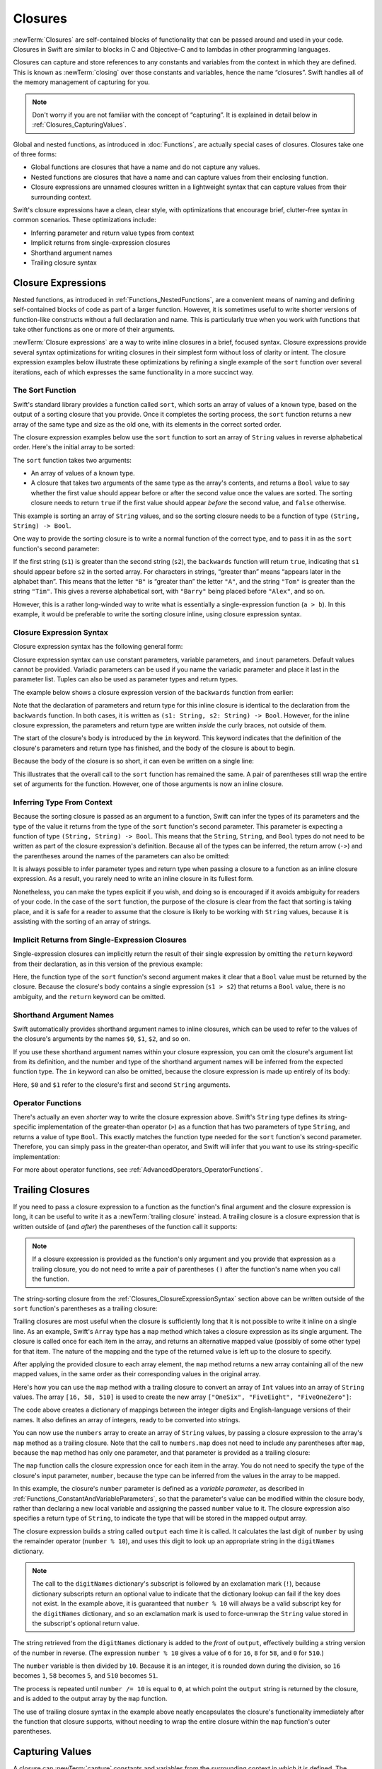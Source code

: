 Closures
========

:newTerm:`Closures` are self-contained blocks of functionality
that can be passed around and used in your code.
Closures in Swift are similar to blocks in C and Objective-C
and to lambdas in other programming languages.

Closures can capture and store references to any constants and variables
from the context in which they are defined.
This is known as :newTerm:`closing` over those constants and variables,
hence the name “closures”.
Swift handles all of the memory management of capturing for you.

.. note::

   Don't worry if you are not familiar with the concept of “capturing”.
   It is explained in detail below in :ref:`Closures_CapturingValues`.

Global and nested functions, as introduced in :doc:`Functions`,
are actually special cases of closures.
Closures take one of three forms:

* Global functions are closures that have a name
  and do not capture any values.
* Nested functions are closures that have a name
  and can capture values from their enclosing function.
* Closure expressions are unnamed closures written in a lightweight syntax
  that can capture values from their surrounding context.

Swift's closure expressions have a clean, clear style,
with optimizations that encourage brief, clutter-free syntax in common scenarios.
These optimizations include:

* Inferring parameter and return value types from context
* Implicit returns from single-expression closures
* Shorthand argument names
* Trailing closure syntax

.. _Closures_ClosureExpressions:

Closure Expressions
-------------------

Nested functions, as introduced in :ref:`Functions_NestedFunctions`,
are a convenient means of naming and defining self-contained blocks of code
as part of a larger function.
However, it is sometimes useful to write shorter versions of function-like constructs
without a full declaration and name.
This is particularly true when you work with functions that take other functions
as one or more of their arguments.

:newTerm:`Closure expressions` are a way to write inline closures in a brief, focused syntax.
Closure expressions provide several syntax optimizations
for writing closures in their simplest form without loss of clarity or intent.
The closure expression examples below illustrate these optimizations
by refining a single example of the ``sort`` function over several iterations,
each of which expresses the same functionality in a more succinct way.

.. _Closures_TheSortFunction:

The Sort Function
~~~~~~~~~~~~~~~~~

Swift's standard library provides a function called ``sort``,
which sorts an array of values of a known type,
based on the output of a sorting closure that you provide.
Once it completes the sorting process,
the ``sort`` function returns a new array of the same type and size as the old one,
with its elements in the correct sorted order.

The closure expression examples below use the ``sort`` function
to sort an array of ``String`` values in reverse alphabetical order.
Here's the initial array to be sorted:

.. testcode:: closureSyntax

   -> let names = ["Chris", "Alex", "Ewa", "Barry", "Daniella"]
   << // names : Array<String> = ["Chris", "Alex", "Ewa", "Barry", "Daniella"]

The ``sort`` function takes two arguments:

* An array of values of a known type.
* A closure that takes two arguments of the same type as the array's contents,
  and returns a ``Bool`` value to say whether the first value should appear
  before or after the second value once the values are sorted.
  The sorting closure needs to return ``true``
  if the first value should appear *before* the second value,
  and ``false`` otherwise.

This example is sorting an array of ``String`` values,
and so the sorting closure needs to be a function of type ``(String, String) -> Bool``.

One way to provide the sorting closure is to write a normal function of the correct type,
and to pass it in as the ``sort`` function's second parameter:

.. testcode:: closureSyntax

   -> func backwards(s1: String, s2: String) -> Bool {
         return s1 > s2
      }
   -> var reversed = sort(names, backwards)
   << // reversed : Array<String> = ["Ewa", "Daniella", "Chris", "Barry", "Alex"]
   // reversed is equal to ["Ewa", "Daniella", "Chris", "Barry", "Alex"]

If the first string (``s1``) is greater than the second string (``s2``),
the ``backwards`` function will return ``true``,
indicating that ``s1`` should appear before ``s2`` in the sorted array.
For characters in strings,
“greater than” means “appears later in the alphabet than”.
This means that the letter ``"B"`` is “greater than” the letter ``"A"``,
and the string ``"Tom"`` is greater than the string ``"Tim"``.
This gives a reverse alphabetical sort,
with ``"Barry"`` being placed before ``"Alex"``, and so on.

However, this is a rather long-winded way to write
what is essentially a single-expression function (``a > b``).
In this example, it would be preferable to write the sorting closure inline,
using closure expression syntax.

.. _Closures_ClosureExpressionSyntax:

Closure Expression Syntax
~~~~~~~~~~~~~~~~~~~~~~~~~

Closure expression syntax has the following general form:

.. syntax-outline::

   { (<#parameters#>) -> <#return type#> in
      <#statements#>
   }

Closure expression syntax can use
constant parameters, variable parameters, and ``inout`` parameters.
Default values cannot be provided.
Variadic parameters can be used if you name the variadic parameter
and place it last in the parameter list.
Tuples can also be used as parameter types and return types.

.. FIXME: the note about default values is tracked by rdar://16535452.
   Remove this note if and when that Radar is fixed.

.. FIXME: the note about variadic parameters requiring a name is tracked by rdar://16535434.
   Remove this note if and when that Radar is fixed.

.. QUESTION: should I be using names.sort or sort(names)?

.. QUESTION: is "reversed" the right name to use here?
   it's a backwards sort, not a reversed version of the original array

The example below shows a closure expression version of the ``backwards`` function
from earlier:

.. testcode:: closureSyntax

   -> reversed = sort(names, { (s1: String, s2: String) -> Bool in
         return s1 > s2
      })
   >> reversed
   << // reversed : Array<String> = ["Ewa", "Daniella", "Chris", "Barry", "Alex"]

Note that the declaration of parameters and return type for this inline closure
is identical to the declaration from the ``backwards`` function.
In both cases, it is written as ``(s1: String, s2: String) -> Bool``.
However, for the inline closure expression,
the parameters and return type are written *inside* the curly braces,
not outside of them.

The start of the closure's body is introduced by the ``in`` keyword.
This keyword indicates that
the definition of the closure's parameters and return type has finished,
and the body of the closure is about to begin.

Because the body of the closure is so short,
it can even be written on a single line:

.. testcode:: closureSyntax

   -> reversed = sort(names, { (s1: String, s2: String) -> Bool in return s1 > s2 } )
   >> reversed
   << // reversed : Array<String> = ["Ewa", "Daniella", "Chris", "Barry", "Alex"]

This illustrates that the overall call to the ``sort`` function has remained the same.
A pair of parentheses still wrap the entire set of arguments for the function.
However, one of those arguments is now an inline closure.

.. _Closures_InferringTypeFromContext:

Inferring Type From Context
~~~~~~~~~~~~~~~~~~~~~~~~~~~

Because the sorting closure is passed as an argument to a function,
Swift can infer the types of its parameters
and the type of the value it returns
from the type of the ``sort`` function's second parameter.
This parameter is expecting a function of type ``(String, String) -> Bool``.
This means that the ``String``, ``String``, and ``Bool`` types do not need to be written
as part of the closure expression's definition.
Because all of the types can be inferred,
the return arrow (``->``) and the parentheses around the names of the parameters
can also be omitted:

.. testcode:: closureSyntax

   -> reversed = sort(names, { s1, s2 in return s1 > s2 } )
   >> reversed
   << // reversed : Array<String> = ["Ewa", "Daniella", "Chris", "Barry", "Alex"]

It is always possible to infer parameter types and return type
when passing a closure to a function as an inline closure expression.
As a result, you rarely need to write an inline closure in its fullest form.

Nonetheless, you can make the types explicit if you wish,
and doing so is encouraged if it avoids ambiguity for readers of your code.
In the case of the ``sort`` function,
the purpose of the closure is clear from the fact that sorting is taking place,
and it is safe for a reader to assume that
the closure is likely to be working with ``String`` values,
because it is assisting with the sorting of an array of strings.

.. _Closures_ImplicitReturnsFromSingleExpressionClosures:

Implicit Returns from Single-Expression Closures
~~~~~~~~~~~~~~~~~~~~~~~~~~~~~~~~~~~~~~~~~~~~~~~~

Single-expression closures can implicitly return the result of their single expression
by omitting the ``return`` keyword from their declaration,
as in this version of the previous example:

.. testcode:: closureSyntax

   -> reversed = sort(names, { s1, s2 in s1 > s2 } )
   >> reversed
   << // reversed : Array<String> = ["Ewa", "Daniella", "Chris", "Barry", "Alex"]

Here, the function type of the ``sort`` function's second argument
makes it clear that a ``Bool`` value must be returned by the closure.
Because the closure's body contains a single expression (``s1 > s2``)
that returns a ``Bool`` value,
there is no ambiguity, and the ``return`` keyword can be omitted.

.. _Closures_ShorthandArgumentNames:

Shorthand Argument Names
~~~~~~~~~~~~~~~~~~~~~~~~~

Swift automatically provides shorthand argument names to inline closures,
which can be used to refer to the values of the closure's arguments
by the names ``$0``, ``$1``, ``$2``, and so on.

If you use these shorthand argument names within your closure expression,
you can omit the closure's argument list from its definition,
and the number and type of the shorthand argument names
will be inferred from the expected function type.
The ``in`` keyword can also be omitted,
because the closure expression is made up entirely of its body:

.. testcode:: closureSyntax

   -> reversed = sort(names, { $0 > $1 } )
   >> reversed
   << // reversed : Array<String> = ["Ewa", "Daniella", "Chris", "Barry", "Alex"]

Here, ``$0`` and ``$1`` refer to the closure's first and second ``String`` arguments.

.. _Closures_OperatorFunctions:

Operator Functions
~~~~~~~~~~~~~~~~~~

There's actually an even *shorter* way to write the closure expression above.
Swift's ``String`` type defines its string-specific implementation of
the greater-than operator (``>``)
as a function that has two parameters of type ``String``,
and returns a value of type ``Bool``.
This exactly matches the function type needed for the ``sort`` function's
second parameter.
Therefore, you can simply pass in the greater-than operator,
and Swift will infer that you want to use its string-specific implementation:

.. testcode:: closureSyntax

   -> reversed = sort(names, >)
   >> reversed
   << // reversed : Array<String> = ["Ewa", "Daniella", "Chris", "Barry", "Alex"]

For more about operator functions, see :ref:`AdvancedOperators_OperatorFunctions`.

.. _Closures_TrailingClosures:

Trailing Closures
-----------------

If you need to pass a closure expression to a function as the function's final argument
and the closure expression is long,
it can be useful to write it as a :newTerm:`trailing closure` instead.
A trailing closure is a closure expression
that is written outside of (and *after*) the parentheses of the function call it supports:

.. testcode:: closureSyntax

   -> func someFunctionThatTakesAClosure(closure: () -> ()) {
         // function body goes here
      }
   ---
   -> // here's how you call this function without using a trailing closure:
   ---
   -> someFunctionThatTakesAClosure({
         // closure's body goes here
      })
   ---
   -> // here's how you call this function with a trailing closure instead:
   ---
   -> someFunctionThatTakesAClosure() {
         // trailing closure's body goes here
      }

.. note::

   If a closure expression is provided as the function's only argument
   and you provide that expression as a trailing closure,
   you do not need to write a pair of parentheses ``()``
   after the function's name when you call the function.

The string-sorting closure from the :ref:`Closures_ClosureExpressionSyntax` section above
can be written outside of the ``sort`` function's parentheses as a trailing closure:

.. testcode:: closureSyntax

   -> reversed = sort(names) { $0 > $1 }
   >> reversed
   << // reversed : Array<String> = ["Ewa", "Daniella", "Chris", "Barry", "Alex"]

Trailing closures are most useful when the closure is sufficiently long that
it is not possible to write it inline on a single line.
As an example, Swift's ``Array`` type has a ``map`` method
which takes a closure expression as its single argument.
The closure is called once for each item in the array,
and returns an alternative mapped value (possibly of some other type) for that item.
The nature of the mapping and the type of the returned value
is left up to the closure to specify.

After applying the provided closure to each array element,
the ``map`` method returns a new array containing all of the new mapped values,
in the same order as their corresponding values in the original array.

Here's how you can use the ``map`` method with a trailing closure
to convert an array of ``Int`` values into an array of ``String`` values.
The array ``[16, 58, 510]`` is used to create the new array
``["OneSix", "FiveEight", "FiveOneZero"]``:

.. testcode:: arrayMap

   -> let digitNames = [
         0: "Zero", 1: "One", 2: "Two",   3: "Three", 4: "Four",
         5: "Five", 6: "Six", 7: "Seven", 8: "Eight", 9: "Nine"
      ]
   << // digitNames : Dictionary<Int, String> = [0: "Zero", 1: "One", 2: "Two", 3: "Three", 4: "Four", 5: "Five", 6: "Six", 7: "Seven", 8: "Eight", 9: "Nine"]
   -> let numbers = [16, 58, 510]
   << // numbers : Array<Int> = [16, 58, 510]

The code above creates a dictionary of mappings between
the integer digits and English-language versions of their names.
It also defines an array of integers, ready to be converted into strings.

You can now use the ``numbers`` array to create an array of ``String`` values,
by passing a closure expression to the array's ``map`` method as a trailing closure.
Note that the call to ``numbers.map`` does not need to include any parentheses after ``map``,
because the ``map`` method has only one parameter,
and that parameter is provided as a trailing closure:

.. testcode:: arrayMap

   -> let strings = numbers.map {
            (var number) -> String in
         var output = ""
         while number > 0 {
            output = digitNames[number % 10]! + output
            number /= 10
         }
         return output
      }
   << // strings : Array<String> = ["OneSix", "FiveEight", "FiveOneZero"]
   // strings is inferred to be of type String[]
   /> its value is [\"\(strings[0])\", \"\(strings[1])\", \"\(strings[2])\"]
   </ its value is ["OneSix", "FiveEight", "FiveOneZero"]

The ``map`` function calls the closure expression once for each item in the array.
You do not need to specify the type of the closure's input parameter, ``number``,
because the type can be inferred from the values in the array to be mapped.

In this example, the closure's ``number`` parameter is defined as a *variable parameter*,
as described in :ref:`Functions_ConstantAndVariableParameters`,
so that the parameter's value can be modified within the closure body,
rather than declaring a new local variable and assigning the passed ``number`` value to it.
The closure expression also specifies a return type of ``String``,
to indicate the type that will be stored in the mapped output array.

The closure expression builds a string called ``output`` each time it is called.
It calculates the last digit of ``number`` by using the remainder operator (``number % 10``),
and uses this digit to look up an appropriate string in the ``digitNames`` dictionary.

.. note::

   The call to the ``digitNames`` dictionary's subscript
   is followed by an exclamation mark (``!``),
   because dictionary subscripts return an optional value
   to indicate that the dictionary lookup can fail if the key does not exist.
   In the example above, it is guaranteed that ``number % 10``
   will always be a valid subscript key for the ``digitNames`` dictionary,
   and so an exclamation mark is used to force-unwrap the ``String`` value
   stored in the subscript's optional return value.

The string retrieved from the ``digitNames`` dictionary
is added to the *front* of ``output``,
effectively building a string version of the number in reverse.
(The expression ``number % 10`` gives a value of
``6`` for ``16``, ``8`` for ``58``, and ``0`` for ``510``.)

The ``number`` variable is then divided by ``10``.
Because it is an integer, it is rounded down during the division,
so ``16`` becomes ``1``, ``58`` becomes ``5``, and ``510`` becomes ``51``.

The process is repeated until ``number /= 10`` is equal to ``0``,
at which point the ``output`` string is returned by the closure,
and is added to the output array by the ``map`` function.

The use of trailing closure syntax in the example above
neatly encapsulates the closure's functionality
immediately after the function that closure supports,
without needing to wrap the entire closure within
the ``map`` function's outer parentheses.

.. _Closures_CapturingValues:

Capturing Values
----------------

A closure can :newTerm:`capture` constants and variables
from the surrounding context in which it is defined.
The closure can then refer to and modify
the values of those constants and variables from within its body,
even if the original scope that defined the constants and variables no longer exists.

The simplest form of a closure in Swift is a nested function,
written within the body of another function.
A nested function can capture any of its outer function's arguments
and can also capture any constants and variables defined within the outer function.

Here's an example of a function called ``makeIncrementor``,
which contains a nested function called ``incrementor``.
The nested ``incrementor`` function captures two values,
``runningTotal`` and ``amount``,
from its surrounding context.
After capturing these values,
``incrementor`` is returned by ``makeIncrementor`` as a closure
that increments ``runningTotal`` by ``amount`` each time it is called.

.. testcode:: closures

   -> func makeIncrementor(forIncrement amount: Int) -> () -> Int {
         var runningTotal = 0
         func incrementor() -> Int {
            runningTotal += amount
            return runningTotal
         }
         return incrementor
      }

The return type of ``makeIncrementor`` is ``() -> Int``.
This means that it returns a *function*, rather than a simple value.
The function it returns has no parameters,
and returns an ``Int`` value each time it is called.
To learn how functions can return other functions,
see :ref:`Functions_FunctionTypesAsReturnTypes`.

The ``makeIncrementor`` function defines an integer variable called ``runningTotal``,
to store the current running total of the incrementor that will be returned.
This variable is initialized with a value of ``0``.

The ``makeIncrementor`` function has a single ``Int`` parameter
with an external name of ``forIncrement``, and a local name of ``amount``.
The argument value passed to this parameter specifies
how much ``runningTotal`` should be incremented by
each time the returned incrementor function is called.

``makeIncrementor`` defines a nested function called ``incrementor``,
which performs the actual incrementing.
This function simply adds ``amount`` to ``runningTotal``, and returns the result.

When considered in isolation,
the nested ``incrementor`` function might seem unusual:

.. testcode:: closuresPullout

   -> func incrementor() -> Int {
   >>    var runningTotal = 0
   >>    var amount = 1
         runningTotal += amount
         return runningTotal
      }

The ``incrementor`` function doesn't have any parameters,
and yet it refers to ``runningTotal`` and ``amount`` from within its function body.
It does this by capturing the *existing* values of ``runningTotal`` and ``amount``
from its surrounding function
and using them within its own function body.

Because it does not modify ``amount``,
``incrementor`` actually captures and stores a *copy* of the value stored in ``amount``.
This value is stored along with the new ``incrementor`` function.

However, because it modifies the ``runningTotal`` variable each time it is called,
``incrementor`` captures a *reference* to the current ``runningTotal`` variable,
and not just a copy of its initial value.
Capturing a reference ensures sure that ``runningTotal`` does not disappear
when the call to ``makeIncrementor`` ends,
and ensures that ``runningTotal`` will continue to be available
the next time that the incrementor function is called.

.. note::

   Swift determines what should be captured by reference
   and what should be copied by value.
   You don't need to annotate ``amount`` or ``runningTotal``
   to say that they can be used within the nested ``incrementor`` function.
   Swift also handles all memory management involved in disposing of ``runningTotal``
   when it is no longer needed by the incrementor function.

Here's an example of ``makeIncrementor`` in action:

.. testcode:: closures

   -> let incrementByTen = makeIncrementor(forIncrement: 10)
   << // incrementByTen : () -> Int = (Function)

This example sets a constant called ``incrementByTen``
to refer to an incrementor function that adds ``10`` to
its ``runningTotal`` variable each time it is called.
Calling the function multiple times shows this behavior in action:

.. testcode:: closures

   -> incrementByTen()
   << // r0 : Int = 10
   /> returns a value of \(r0)
   </ returns a value of 10
   -> incrementByTen()
   << // r1 : Int = 20
   /> returns a value of \(r1)
   </ returns a value of 20
   -> incrementByTen()
   << // r2 : Int = 30
   /> returns a value of \(r2)
   </ returns a value of 30

If you create another incrementor, it will have its own stored reference to
a new, separate ``runningTotal`` variable.
In the example below,
``incrementBySeven`` captures a reference to a new ``runningTotal`` variable,
and this variable is unconnected to the one captured by ``incrementByTen``:

.. testcode:: closures

   -> let incrementBySeven = makeIncrementor(forIncrement: 7)
   << // incrementBySeven : () -> Int = (Function)
   -> incrementBySeven()
   << // r3 : Int = 7
   /> returns a value of \(r3)
   </ returns a value of 7
   -> incrementByTen()
   << // r4 : Int = 40
   /> returns a value of \(r4)
   </ returns a value of 40

.. note::

   If you assign a closure to a property of a class instance,
   and the closure captures that instance by referring to the instance or its members,
   you will create a strong reference cycle between the closure and the instance.
   Swift uses *capture lists* to break these strong reference cycles.
   For more information, see :ref:`AutomaticReferenceCounting_StrongReferenceCyclesForClosures`.

.. _Closures_ClosuresAreReferenceTypes:

Closures Are Reference Types
----------------------------

In the example above,
``incrementBySeven`` and ``incrementByTen`` are constants,
but the closures these constants refer to are still able to increment
the ``runningTotal`` variables that they have captured.
This is because functions and closures are :newTerm:`reference types`.

Whenever you assign a function or a closure to a constant or a variable,
you are actually setting that constant or variable to be
a *reference* to the function or closure.
In the example above,
it is the choice of closure that ``incrementByTen`` *refers to* that is constant,
and not the contents of the closure itself.

This also means that if you assign a closure to two different constants or variables,
both of those constants or variables will refer to the same closure:

.. testcode:: closures

   -> let alsoIncrementByTen = incrementByTen
   << // alsoIncrementByTen : () -> Int = (Function)
   -> alsoIncrementByTen()
   << // r5 : Int = 50
   /> returns a value of \(r5)
   </ returns a value of 50

.. TODO: Autoclosures
   ------------------

.. TODO: var closure1: @auto_closure () -> Int = 4  // Function producing 4 whenever it is called.

.. TODO: from Assert.swift in stdlib/core:
   @transparent
   func assert(
     condition: @auto_closure () -> Bool, message: StaticString = StaticString()
   ) {
   }
.. TODO: note that an @auto_closure's argument type must always be ()
   see also test/expr/closure/closures.swift

.. TODO: The auto_closure attribute modifies a function type,
   changing the behavior of any assignment into (or initialization of) a value with the function type.
   Instead of requiring that the rvalue and lvalue have the same function type,
   an "auto closing" function type requires its initializer expression to have
   the same type as the function's result type,
   and it implicitly binds a closure over this expression.
   This is typically useful for function arguments that want to
   capture computation that can be run lazily.
   auto_closure is only valid in a type of a syntactic function type
   that is defined to take a syntactic empty tuple.